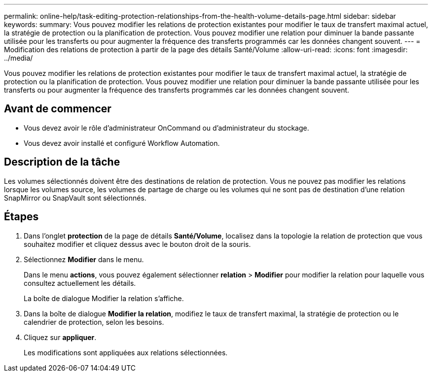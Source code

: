 ---
permalink: online-help/task-editing-protection-relationships-from-the-health-volume-details-page.html 
sidebar: sidebar 
keywords:  
summary: Vous pouvez modifier les relations de protection existantes pour modifier le taux de transfert maximal actuel, la stratégie de protection ou la planification de protection. Vous pouvez modifier une relation pour diminuer la bande passante utilisée pour les transferts ou pour augmenter la fréquence des transferts programmés car les données changent souvent. 
---
= Modification des relations de protection à partir de la page des détails Santé/Volume
:allow-uri-read: 
:icons: font
:imagesdir: ../media/


[role="lead"]
Vous pouvez modifier les relations de protection existantes pour modifier le taux de transfert maximal actuel, la stratégie de protection ou la planification de protection. Vous pouvez modifier une relation pour diminuer la bande passante utilisée pour les transferts ou pour augmenter la fréquence des transferts programmés car les données changent souvent.



== Avant de commencer

* Vous devez avoir le rôle d'administrateur OnCommand ou d'administrateur du stockage.
* Vous devez avoir installé et configuré Workflow Automation.




== Description de la tâche

Les volumes sélectionnés doivent être des destinations de relation de protection. Vous ne pouvez pas modifier les relations lorsque les volumes source, les volumes de partage de charge ou les volumes qui ne sont pas de destination d'une relation SnapMirror ou SnapVault sont sélectionnés.



== Étapes

. Dans l'onglet *protection* de la page de détails *Santé/Volume*, localisez dans la topologie la relation de protection que vous souhaitez modifier et cliquez dessus avec le bouton droit de la souris.
. Sélectionnez *Modifier* dans le menu.
+
Dans le menu *actions*, vous pouvez également sélectionner *relation* > *Modifier* pour modifier la relation pour laquelle vous consultez actuellement les détails.

+
La boîte de dialogue Modifier la relation s'affiche.

. Dans la boîte de dialogue *Modifier la relation*, modifiez le taux de transfert maximal, la stratégie de protection ou le calendrier de protection, selon les besoins.
. Cliquez sur *appliquer*.
+
Les modifications sont appliquées aux relations sélectionnées.


